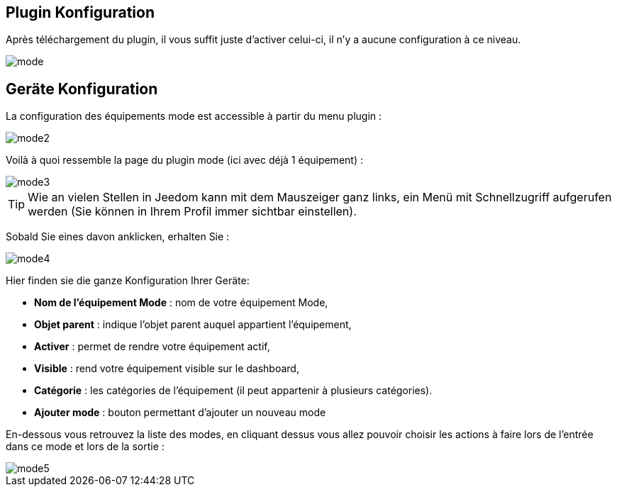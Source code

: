 == Plugin Konfiguration

Après téléchargement du plugin, il vous suffit juste d'activer celui-ci, il n'y a aucune configuration à ce niveau.

image::../images/mode.PNG[]

== Geräte Konfiguration

La configuration des équipements mode est accessible à partir du menu plugin : 

image::../images/mode2.PNG[]

Voilà à quoi ressemble la page du plugin mode (ici avec déjà 1 équipement) : 

image::../images/mode3.PNG[]

[TIP]
Wie an vielen Stellen in Jeedom kann mit dem Mauszeiger ganz links, ein Menü mit Schnellzugriff aufgerufen werden (Sie können in Ihrem Profil immer sichtbar einstellen).  

Sobald Sie eines davon anklicken, erhalten Sie : 

image::../images/mode4.PNG[]

Hier finden sie die ganze Konfiguration Ihrer Geräte: 

* *Nom de l'équipement Mode* : nom de votre équipement Mode,
* *Objet parent* : indique l'objet parent auquel appartient l'équipement,
* *Activer* : permet de rendre votre équipement actif,
* *Visible* : rend votre équipement visible sur le dashboard,
* *Catégorie* : les catégories de l'équipement (il peut appartenir à plusieurs catégories).
* *Ajouter mode* : bouton permettant d'ajouter un nouveau mode

En-dessous vous retrouvez la liste des modes, en cliquant dessus vous allez pouvoir choisir les actions à faire lors de l'entrée dans ce mode et lors de la sortie : 

image::../images/mode5.PNG[]